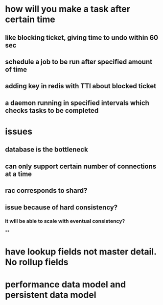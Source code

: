 * how will you make a task after certain time
** like blocking ticket, giving time to undo within 60 sec
** schedule a job to be run after specified amount of time
** adding key in redis with TTl about blocked ticket
** a daemon running in specified intervals which checks tasks to be completed
* issues
** database is the bottleneck
** can only support certain number of connections at a time
** rac corresponds to shard?
** issue because of hard consistency?
*** it will be able to scale with eventual consistency?
**
* have lookup fields not master detail. No rollup fields
* performance data model and persistent data model
